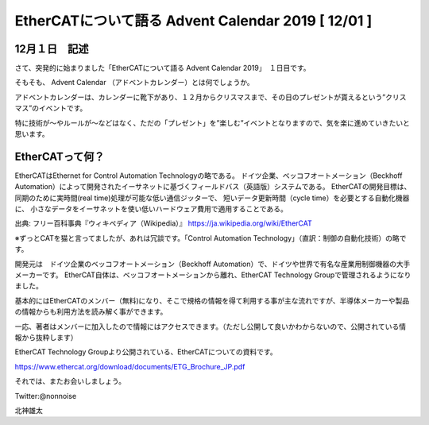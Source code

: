 =============================================================
EtherCATについて語る Advent Calendar 2019   [ 12/01 ]
=============================================================


12月１日　記述
-------------------------------------------------------------


さて、突発的に始まりました「EtherCATについて語る Advent Calendar 2019」　１日目です。

そもそも、 Advent Calendar （アドベントカレンダー）とは何でしょうか。

アドベントカレンダーは、カレンダーに靴下があり、１２月からクリスマスまで、その日のプレゼントが貰えるという”クリスマス”のイベントです。

特に技術が〜やルールが〜などはなく、ただの「プレゼント」を”楽しむ”イベントとなりますので、気を楽に進めていきたいと思います。


EtherCATって何？
-------------------------------------------------------------

EtherCATはEthernet for Control Automation Technologyの略である。
ドイツ企業、ベッコフオートメーション（Beckhoff Automation）によって開発されたイーサネットに基づくフィールドバス（英語版）システムである。
EtherCATの開発目標は、同期のために実時間(real time)処理が可能な低い通信ジッターで、
短いデータ更新時間（cycle time）を必要とする自動化機器に、
小さなデータをイーサネットを使い低いハードウェア費用で適用することである。

出典: フリー百科事典『ウィキペディア（Wikipedia）』
https://ja.wikipedia.org/wiki/EtherCAT


※ずっとCATを猫と言ってましたが、あれは冗談です。「Control Automation Technology」（直訳：制御の自動化技術）の略です。


開発元は　ドイツ企業のベッコフオートメーション（Beckhoff Automation）で、ドイツや世界で有名な産業用制御機器の大手メーカーです。
EtherCAT自体は、ベッコフオートメーションから離れ、EtherCAT Technology Groupで管理されるようになりました。

基本的にはEtherCATのメンバー（無料)になり、そこで規格の情報を得て利用する事が主な流れですが、半導体メーカーや製品の情報からも利用方法を読み解く事ができます。

一応、著者はメンバーに加入したので情報にはアクセスできます。（ただし公開して良いかわからないので、公開されている情報から抜粋します）

EtherCAT Technology Groupより公開されている、EtherCATについての資料です。

https://www.ethercat.org/download/documents/ETG_Brochure_JP.pdf


それでは、またお会いしましょう。

Twitter:@nonnoise

北神雄太